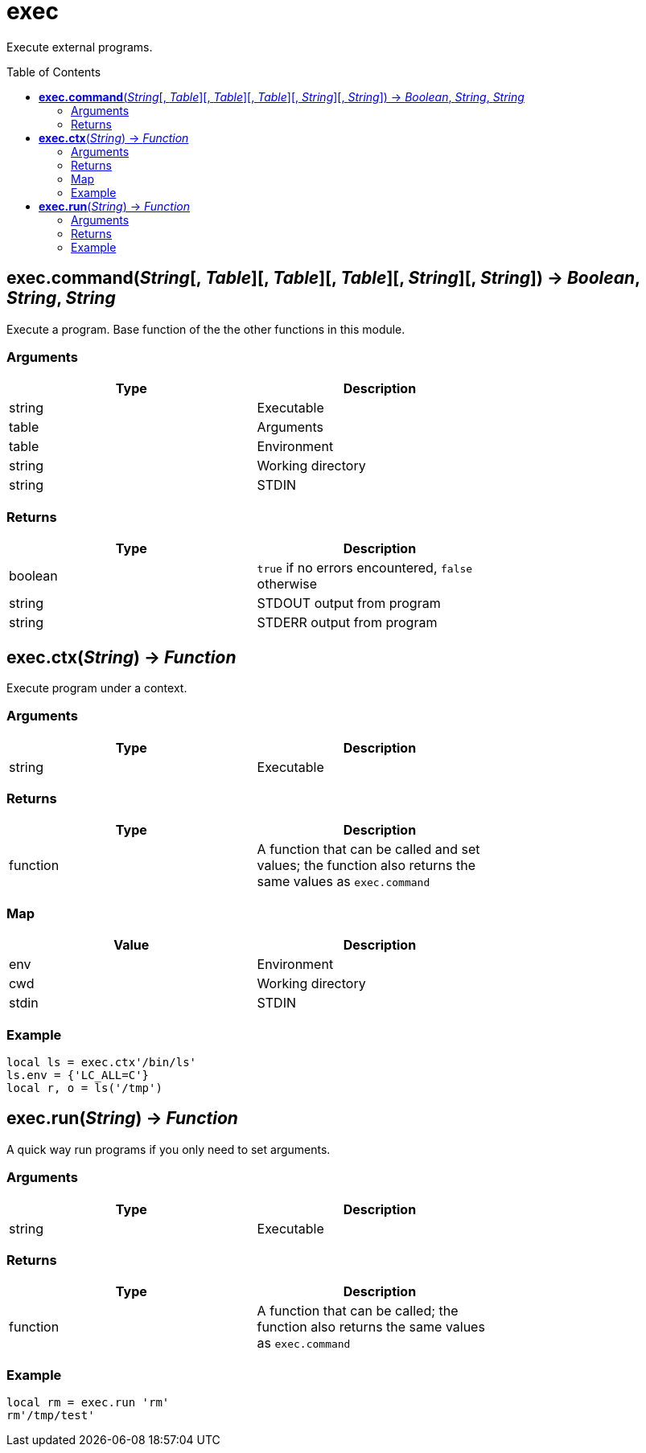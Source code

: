 = exec
:toc:
:toc-placement!:

Execute external programs.

toc::[]

== *exec.command*(_String_[, _Table_][, _Table_][, _Table_][, _String_][, _String_]) -> _Boolean_, _String_, _String_
Execute a program. Base function of the the other functions in this module.

=== Arguments
[options="header",width="72%"]
|===
|Type |Description
|string |Executable
|table |Arguments
|table |Environment
|string |Working directory
|string |STDIN
|===

=== Returns
[options="header",width="72%"]
|===
|Type |Description
|boolean |`true` if no errors encountered, `false` otherwise
|string |STDOUT output from program
|string |STDERR output from program
|===

== *exec.ctx*(_String_) -> _Function_
Execute program under a context.

=== Arguments
[options="header",width="72%"]
|===
|Type |Description
|string |Executable
|===

=== Returns
[options="header",width="72%"]
|===
|Type |Description
|function| A function that can be called and set values; the function also returns the same values as `exec.command`
|===

=== Map
[options="header",width="72%"]
|===
|Value |Description
|env |Environment
|cwd |Working directory
|stdin |STDIN
|===

=== Example
----
local ls = exec.ctx'/bin/ls'
ls.env = {'LC_ALL=C'}
local r, o = ls('/tmp')
----

== *exec.run*(_String_) -> _Function_
A quick way run programs if you only need to set arguments.

=== Arguments
[options="header",width="72%"]
|===
|Type |Description
|string |Executable
|===

=== Returns
[options="header",width="72%"]
|===
|Type |Description
|function| A function that can be called; the function also returns the same values as `exec.command`
|===

=== Example
----
local rm = exec.run 'rm'
rm'/tmp/test'
----
